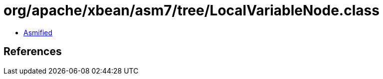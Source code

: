 = org/apache/xbean/asm7/tree/LocalVariableNode.class

 - link:LocalVariableNode-asmified.java[Asmified]

== References

